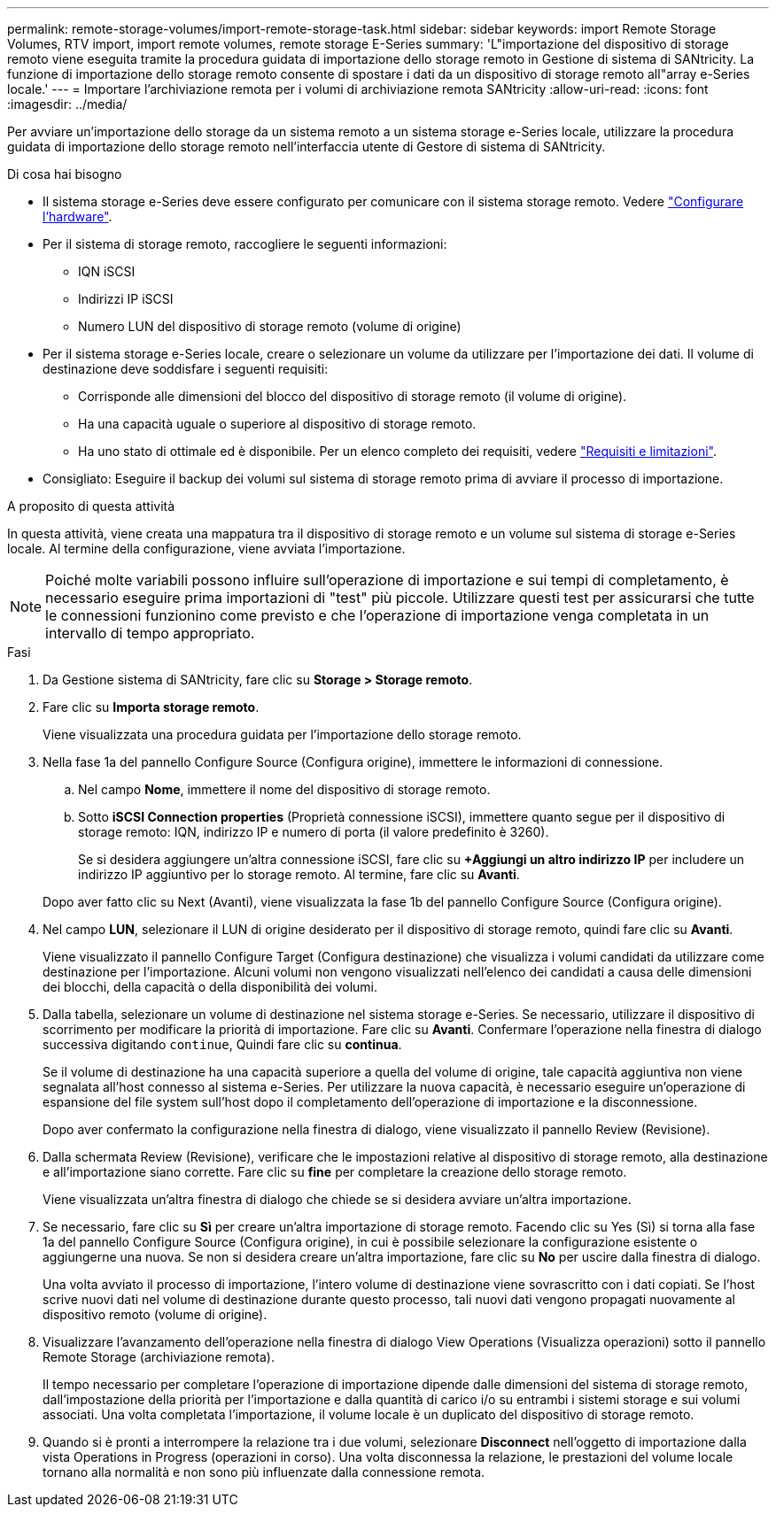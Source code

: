 ---
permalink: remote-storage-volumes/import-remote-storage-task.html 
sidebar: sidebar 
keywords: import Remote Storage Volumes, RTV import, import remote volumes, remote storage E-Series 
summary: 'L"importazione del dispositivo di storage remoto viene eseguita tramite la procedura guidata di importazione dello storage remoto in Gestione di sistema di SANtricity. La funzione di importazione dello storage remoto consente di spostare i dati da un dispositivo di storage remoto all"array e-Series locale.' 
---
= Importare l'archiviazione remota per i volumi di archiviazione remota SANtricity
:allow-uri-read: 
:icons: font
:imagesdir: ../media/


[role="lead"]
Per avviare un'importazione dello storage da un sistema remoto a un sistema storage e-Series locale, utilizzare la procedura guidata di importazione dello storage remoto nell'interfaccia utente di Gestore di sistema di SANtricity.

.Di cosa hai bisogno
* Il sistema storage e-Series deve essere configurato per comunicare con il sistema storage remoto. Vedere link:setup-remote-volumes-concept.html["Configurare l'hardware"].
* Per il sistema di storage remoto, raccogliere le seguenti informazioni:
+
** IQN iSCSI
** Indirizzi IP iSCSI
** Numero LUN del dispositivo di storage remoto (volume di origine)


* Per il sistema storage e-Series locale, creare o selezionare un volume da utilizzare per l'importazione dei dati. Il volume di destinazione deve soddisfare i seguenti requisiti:
+
** Corrisponde alle dimensioni del blocco del dispositivo di storage remoto (il volume di origine).
** Ha una capacità uguale o superiore al dispositivo di storage remoto.
** Ha uno stato di ottimale ed è disponibile. Per un elenco completo dei requisiti, vedere link:system-reqs-concept.html["Requisiti e limitazioni"].


* Consigliato: Eseguire il backup dei volumi sul sistema di storage remoto prima di avviare il processo di importazione.


.A proposito di questa attività
In questa attività, viene creata una mappatura tra il dispositivo di storage remoto e un volume sul sistema di storage e-Series locale. Al termine della configurazione, viene avviata l'importazione.


NOTE: Poiché molte variabili possono influire sull'operazione di importazione e sui tempi di completamento, è necessario eseguire prima importazioni di "test" più piccole. Utilizzare questi test per assicurarsi che tutte le connessioni funzionino come previsto e che l'operazione di importazione venga completata in un intervallo di tempo appropriato.

.Fasi
. Da Gestione sistema di SANtricity, fare clic su *Storage > Storage remoto*.
. Fare clic su *Importa storage remoto*.
+
Viene visualizzata una procedura guidata per l'importazione dello storage remoto.

. Nella fase 1a del pannello Configure Source (Configura origine), immettere le informazioni di connessione.
+
.. Nel campo *Nome*, immettere il nome del dispositivo di storage remoto.
.. Sotto *iSCSI Connection properties* (Proprietà connessione iSCSI), immettere quanto segue per il dispositivo di storage remoto: IQN, indirizzo IP e numero di porta (il valore predefinito è 3260).
+
Se si desidera aggiungere un'altra connessione iSCSI, fare clic su *+Aggiungi un altro indirizzo IP* per includere un indirizzo IP aggiuntivo per lo storage remoto. Al termine, fare clic su *Avanti*.

+
Dopo aver fatto clic su Next (Avanti), viene visualizzata la fase 1b del pannello Configure Source (Configura origine).



. Nel campo *LUN*, selezionare il LUN di origine desiderato per il dispositivo di storage remoto, quindi fare clic su *Avanti*.
+
Viene visualizzato il pannello Configure Target (Configura destinazione) che visualizza i volumi candidati da utilizzare come destinazione per l'importazione. Alcuni volumi non vengono visualizzati nell'elenco dei candidati a causa delle dimensioni dei blocchi, della capacità o della disponibilità dei volumi.

. Dalla tabella, selezionare un volume di destinazione nel sistema storage e-Series. Se necessario, utilizzare il dispositivo di scorrimento per modificare la priorità di importazione. Fare clic su *Avanti*. Confermare l'operazione nella finestra di dialogo successiva digitando `continue`, Quindi fare clic su *continua*.
+
Se il volume di destinazione ha una capacità superiore a quella del volume di origine, tale capacità aggiuntiva non viene segnalata all'host connesso al sistema e-Series. Per utilizzare la nuova capacità, è necessario eseguire un'operazione di espansione del file system sull'host dopo il completamento dell'operazione di importazione e la disconnessione.

+
Dopo aver confermato la configurazione nella finestra di dialogo, viene visualizzato il pannello Review (Revisione).

. Dalla schermata Review (Revisione), verificare che le impostazioni relative al dispositivo di storage remoto, alla destinazione e all'importazione siano corrette. Fare clic su *fine* per completare la creazione dello storage remoto.
+
Viene visualizzata un'altra finestra di dialogo che chiede se si desidera avviare un'altra importazione.

. Se necessario, fare clic su *Sì* per creare un'altra importazione di storage remoto. Facendo clic su Yes (Sì) si torna alla fase 1a del pannello Configure Source (Configura origine), in cui è possibile selezionare la configurazione esistente o aggiungerne una nuova. Se non si desidera creare un'altra importazione, fare clic su *No* per uscire dalla finestra di dialogo.
+
Una volta avviato il processo di importazione, l'intero volume di destinazione viene sovrascritto con i dati copiati. Se l'host scrive nuovi dati nel volume di destinazione durante questo processo, tali nuovi dati vengono propagati nuovamente al dispositivo remoto (volume di origine).

. Visualizzare l'avanzamento dell'operazione nella finestra di dialogo View Operations (Visualizza operazioni) sotto il pannello Remote Storage (archiviazione remota).
+
Il tempo necessario per completare l'operazione di importazione dipende dalle dimensioni del sistema di storage remoto, dall'impostazione della priorità per l'importazione e dalla quantità di carico i/o su entrambi i sistemi storage e sui volumi associati. Una volta completata l'importazione, il volume locale è un duplicato del dispositivo di storage remoto.

. Quando si è pronti a interrompere la relazione tra i due volumi, selezionare *Disconnect* nell'oggetto di importazione dalla vista Operations in Progress (operazioni in corso). Una volta disconnessa la relazione, le prestazioni del volume locale tornano alla normalità e non sono più influenzate dalla connessione remota.

